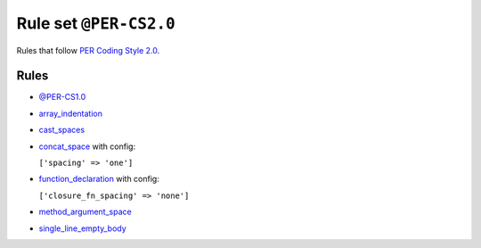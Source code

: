 =======================
Rule set ``@PER-CS2.0``
=======================

Rules that follow `PER Coding Style 2.0 <https://www.php-fig.org/per/coding-style/>`_.

Rules
-----

- `@PER-CS1.0 <./PER-CS1.0.rst>`_
- `array_indentation <./../rules/whitespace/array_indentation.rst>`_
- `cast_spaces <./../rules/cast_notation/cast_spaces.rst>`_
- `concat_space <./../rules/operator/concat_space.rst>`_ with config:

  ``['spacing' => 'one']``

- `function_declaration <./../rules/function_notation/function_declaration.rst>`_ with config:

  ``['closure_fn_spacing' => 'none']``

- `method_argument_space <./../rules/function_notation/method_argument_space.rst>`_
- `single_line_empty_body <./../rules/basic/single_line_empty_body.rst>`_
